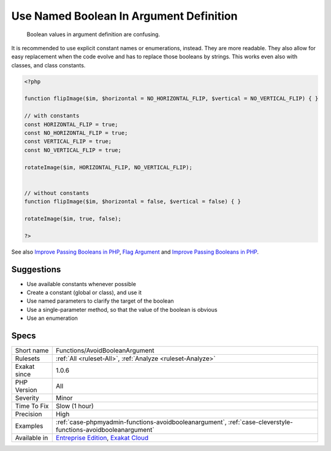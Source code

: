 .. _functions-avoidbooleanargument:

.. _use-named-boolean-in-argument-definition:

Use Named Boolean In Argument Definition
++++++++++++++++++++++++++++++++++++++++

  Boolean values in argument definition are confusing. 

It is recommended to use explicit constant names or enumerations, instead. They are more readable. They also allow for easy replacement when the code evolve and has to replace those booleans by strings. This works even also with classes, and class constants.


.. code-block:: php
   
   <?php
   
   function flipImage($im, $horizontal = NO_HORIZONTAL_FLIP, $vertical = NO_VERTICAL_FLIP) { }
   
   // with constants
   const HORIZONTAL_FLIP = true;
   const NO_HORIZONTAL_FLIP = true;
   const VERTICAL_FLIP = true;
   const NO_VERTICAL_FLIP = true;
   
   rotateImage($im, HORIZONTAL_FLIP, NO_VERTICAL_FLIP);
   
   
   // without constants 
   function flipImage($im, $horizontal = false, $vertical = false) { }
   
   rotateImage($im, true, false);
   
   ?>

See also `Improve Passing Booleans in PHP  <https://freek.dev/2227-improve-passing-booleans-in-php>`_, `Flag Argument <https://martinfowler.com/bliki/FlagArgument.html>`_ and `Improve Passing Booleans in PHP  <https://freek.dev/2227-improve-passing-booleans-in-php>`_.


Suggestions
___________

* Use available constants whenever possible
* Create a constant (global or class), and use it
* Use named parameters to clarify the target of the boolean
* Use a single-parameter method, so that the value of the boolean is obvious
* Use an enumeration




Specs
_____

+--------------+-------------------------------------------------------------------------------------------------------------------------+
| Short name   | Functions/AvoidBooleanArgument                                                                                          |
+--------------+-------------------------------------------------------------------------------------------------------------------------+
| Rulesets     | :ref:`All <ruleset-All>`, :ref:`Analyze <ruleset-Analyze>`                                                              |
+--------------+-------------------------------------------------------------------------------------------------------------------------+
| Exakat since | 1.0.6                                                                                                                   |
+--------------+-------------------------------------------------------------------------------------------------------------------------+
| PHP Version  | All                                                                                                                     |
+--------------+-------------------------------------------------------------------------------------------------------------------------+
| Severity     | Minor                                                                                                                   |
+--------------+-------------------------------------------------------------------------------------------------------------------------+
| Time To Fix  | Slow (1 hour)                                                                                                           |
+--------------+-------------------------------------------------------------------------------------------------------------------------+
| Precision    | High                                                                                                                    |
+--------------+-------------------------------------------------------------------------------------------------------------------------+
| Examples     | :ref:`case-phpmyadmin-functions-avoidbooleanargument`, :ref:`case-cleverstyle-functions-avoidbooleanargument`           |
+--------------+-------------------------------------------------------------------------------------------------------------------------+
| Available in | `Entreprise Edition <https://www.exakat.io/entreprise-edition>`_, `Exakat Cloud <https://www.exakat.io/exakat-cloud/>`_ |
+--------------+-------------------------------------------------------------------------------------------------------------------------+


